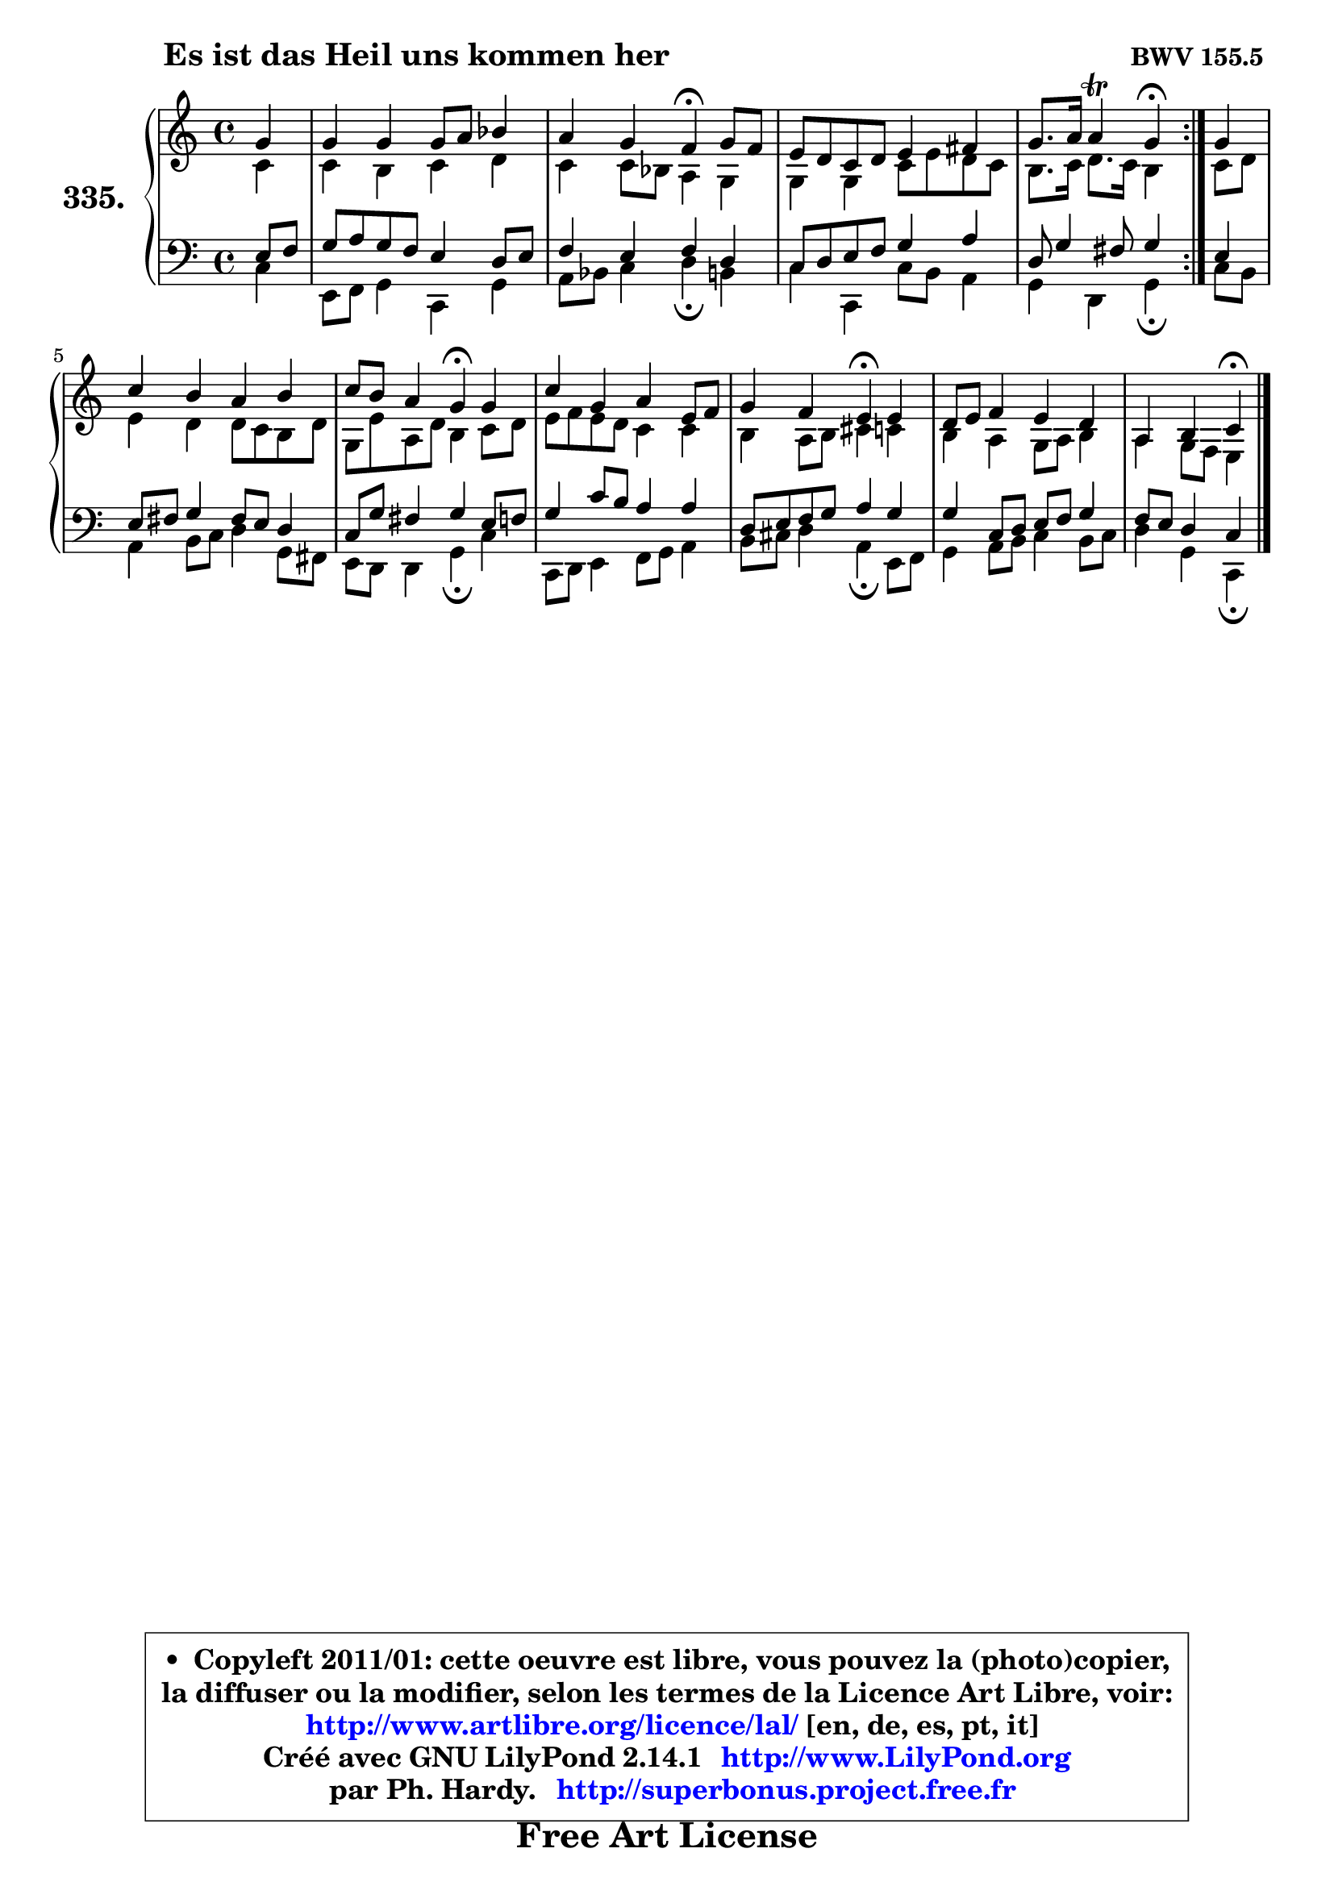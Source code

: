 
\version "2.14.1"

    \paper {
%	system-system-spacing #'padding = #0.1
%	score-system-spacing #'padding = #0.1
%	ragged-bottom = ##f
%	ragged-last-bottom = ##f
	}

    \header {
      opus = \markup { \bold "BWV 155.5 " }
      piece = \markup { \hspace #9 \fontsize #2 \bold "Es ist das Heil uns kommen her" }
      maintainer = "Ph. Hardy"
      maintainerEmail = "superbonus.project@free.fr"
      lastupdated = "2011/Jul/20"
      tagline = \markup { \fontsize #3 \bold "Free Art License" }
      copyright = \markup { \fontsize #3  \bold   \override #'(box-padding .  1.0) \override #'(baseline-skip . 2.9) \box \column { \center-align { \fontsize #-2 \line { • \hspace #0.5 Copyleft 2011/01: cette oeuvre est libre, vous pouvez la (photo)copier, } \line { \fontsize #-2 \line {la diffuser ou la modifier, selon les termes de la Licence Art Libre, voir: } } \line { \fontsize #-2 \with-url #"http://www.artlibre.org/licence/lal/" \line { \fontsize #1 \hspace #1.0 \with-color #blue http://www.artlibre.org/licence/lal/ [en, de, es, pt, it] } } \line { \fontsize #-2 \line { Créé avec GNU LilyPond 2.14.1 \with-url #"http://www.LilyPond.org" \line { \with-color #blue \fontsize #1 \hspace #1.0 \with-color #blue http://www.LilyPond.org } } } \line { \hspace #1.0 \fontsize #-2 \line {par Ph. Hardy. } \line { \fontsize #-2 \with-url #"http://superbonus.project.free.fr" \line { \fontsize #1 \hspace #1.0 \with-color #blue http://superbonus.project.free.fr } } } } } }

	  }

  guidemidi = {
	\repeat volta 2 {
        r4 |
        R1 |
        r2 \tempo 4 = 30 r4 \tempo 4 = 78 r4 |
        R1 |
        r2 \tempo 4 = 30 r4 \tempo 4 = 78 } %fin du repeat
        r4 |
        R1 |
        r2 \tempo 4 = 30 r4 \tempo 4 = 78 r4 |
        R1 |
        r2 \tempo 4 = 30 r4 \tempo 4 = 78 r4 |
        R1 |
        r2 \tempo 4 = 30 r4 
	}

  upper = {
\displayLilyMusic \transpose f c {
	\time 4/4
	\key f \major
	\clef treble
	\partial 4
	\voiceOne
	<< { 
	% SOPRANO
	\set Voice.midiInstrument = "acoustic grand"
	\relative c'' {
	\repeat volta 2 {
        c4 |
        c4 c c8 d es4 |
        d4 c bes\fermata c8 bes |
        a8 g f g a4 b |
        c8. d16 d4\trill c4\fermata } %fin du repeat
        c4 |
        f4 e d e |
        f8 e d4 c\fermata c4 |
        f4 c d a8 bes |
        c4 bes a\fermata a4 |
        g8 a bes4 a g |
        d4 e f\fermata
        \bar "|."
	} % fin de relative
	}

	\context Voice="1" { \voiceTwo 
	% ALTO
	\set Voice.midiInstrument = "acoustic grand"
	\relative c' {
	\repeat volta 2 {
        f4 |
        f4 e f g |
        f4 f8 es d4 c |
        c4 c f8 a g f |
        e8. f16 g8. f16 e4 } %fin du repeat
        f8 g |
        a4 g g8 f e g |
        c,8 a' d, g e4 f8 g |
        a8 bes a g f4 f |
        e4 d8 e fis4 f |
        e4 d c8 d e4 |
        d4 c8 bes a4
        \bar "|."
	} % fin de relative
	\oneVoice
	} >>
}
	}

    lower = {
\transpose f c {
	\time 4/4
	\key f \major
	\clef bass
	\partial 4
	\voiceOne
	<< { 
	% TENOR
	\set Voice.midiInstrument = "acoustic grand"
	\relative c' {
	\repeat volta 2 {
        a8 bes |
        c8 d c bes a4 g8 a |
        bes4 a bes g |
        f8 g a bes c4 d |
        g,8 c4 b8 c4 } %fin du repeat
        a4 |
        a8 b c4 b8 a g4 |
        f8 c' b4 c a8 bes |
        c4 f8 e d4 d |
        g,8 a bes c d4 c |
        c4 f,8 g a bes c4 |
        bes8 a g4 f4
        \bar "|."
	} % fin de relative
	}
	\context Voice="1" { \voiceTwo 
	% BASS
	\set Voice.midiInstrument = "acoustic grand"
	\relative c {
	\repeat volta 2 {
        f4 |
        a,8 bes c4 f, c' |
        d8 es f4 g\fermata e4 |
        f4 f, f'8 e d4 |
        c4 g c4\fermata } %fin du repeat
        f8 e |
        d4 e8 f g4 c,8 b! |
        a8 g g4 c\fermata f |
        f,8 g a4 bes8 c d4 |
        e8 fis g4 d\fermata a8 bes |
        c4 d8 e f4 e8 f |
        g4 c, f,\fermata
        \bar "|."
	} % fin de relative
	\oneVoice
	} >>
}
	}


    \score { 

	\new PianoStaff <<
	\set PianoStaff.instrumentName = \markup { \bold \huge "335." }
	\new Staff = "upper" \upper
	\new Staff = "lower" \lower
	>>

    \layout {
%	ragged-last = ##f
	   }

         } % fin de score

  \score {
    \unfoldRepeats { << \guidemidi \upper \lower >> }
    \midi {
    \context {
     \Staff
      \remove "Staff_performer"
               }

     \context {
      \Voice
       \consists "Staff_performer"
                }

     \context { 
      \Score
      tempoWholesPerMinute = #(ly:make-moment 78 4)
		}
	    }
	}


